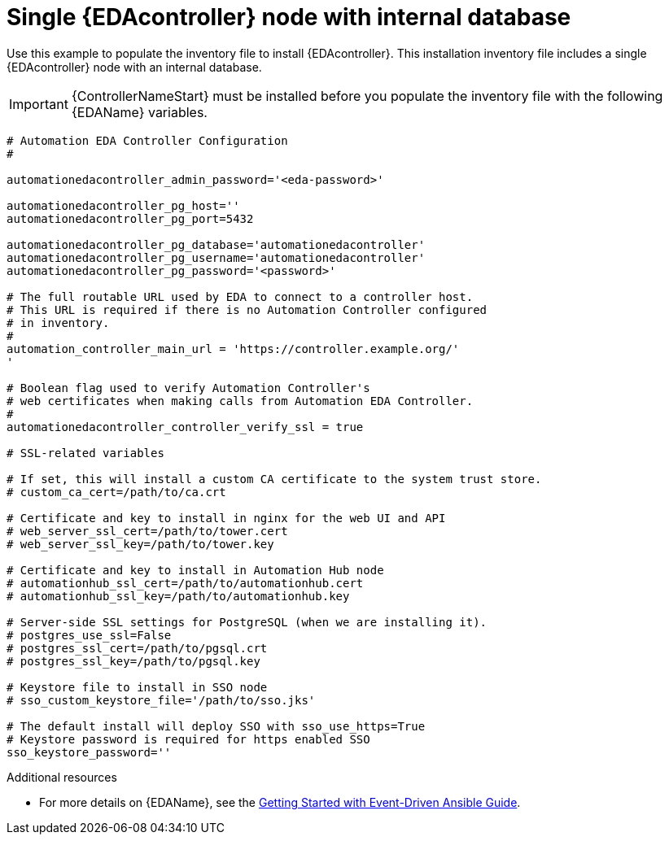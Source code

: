 
[id="ref_single-eda-controller-with-internal-db_{context}"]

= Single {EDAcontroller} node with internal database

Use this example to populate the inventory file to install {EDAcontroller}. This installation inventory file includes a single {EDAcontroller} node with an internal database.

[IMPORTANT]
====
{ControllerNameStart} must be installed before you populate the inventory file with the following {EDAName} variables.
====

-----
# Automation EDA Controller Configuration
#

automationedacontroller_admin_password='<eda-password>'

automationedacontroller_pg_host=''
automationedacontroller_pg_port=5432

automationedacontroller_pg_database='automationedacontroller'
automationedacontroller_pg_username='automationedacontroller'
automationedacontroller_pg_password='<password>'

# The full routable URL used by EDA to connect to a controller host.
# This URL is required if there is no Automation Controller configured
# in inventory.
#
automation_controller_main_url = 'https://controller.example.org/'
' 

# Boolean flag used to verify Automation Controller's
# web certificates when making calls from Automation EDA Controller.
#
automationedacontroller_controller_verify_ssl = true

# SSL-related variables

# If set, this will install a custom CA certificate to the system trust store.
# custom_ca_cert=/path/to/ca.crt

# Certificate and key to install in nginx for the web UI and API
# web_server_ssl_cert=/path/to/tower.cert
# web_server_ssl_key=/path/to/tower.key

# Certificate and key to install in Automation Hub node
# automationhub_ssl_cert=/path/to/automationhub.cert
# automationhub_ssl_key=/path/to/automationhub.key

# Server-side SSL settings for PostgreSQL (when we are installing it).
# postgres_use_ssl=False
# postgres_ssl_cert=/path/to/pgsql.crt
# postgres_ssl_key=/path/to/pgsql.key

# Keystore file to install in SSO node
# sso_custom_keystore_file='/path/to/sso.jks'

# The default install will deploy SSO with sso_use_https=True
# Keystore password is required for https enabled SSO
sso_keystore_password=''


-----
[role="_additional-resources"]
.Additional resources
* For more details on {EDAName}, see the link:https://access.redhat.com/documentation/en-us/red_hat_ansible_automation_platform/2.4/html/getting_started_with_event-driven_ansible_guide/index[Getting Started with Event-Driven Ansible Guide].

